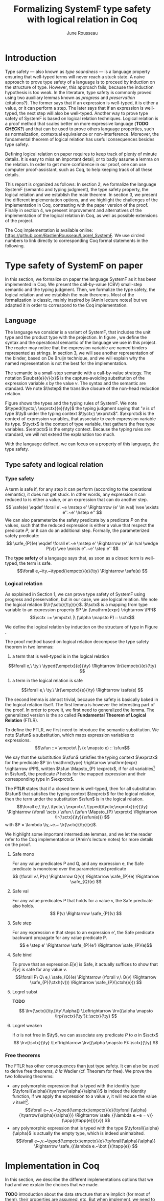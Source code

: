 #+title: Formalizing SystemF type safety with logical relation in Coq
#+AUTHOR: June Rousseau
#+OPTIONS: toc:nil
#+LATEX_COMPILER: lualatex
#+LATEX_HEADER: \usepackage{pftools}
#+LATEX_HEADER: \usepackage{circledsteps}
#+LATEX_HEADER: \newcommand{\link}[1]{\href{#1}{\cstep}}
#+LATEX_HEADER: \newcommand{\unit}{\text{unit}}
#+LATEX_HEADER: \newcommand{\unitt}{\text{tt}}

#+LATEX_HEADER: \newcommand{\lrp}[2]{\llbracket #2 \rrbracket_{#1}}
#+LATEX_HEADER: \newcommand{\lr}[3]{\llbracket #2 \rrbracket_{#1}(#3)}
#+LATEX_HEADER: \newcommand{\lrv}[2]{\lr{#1}{#2}{v}}
#+LATEX_HEADER: \newcommand{\typed}[3]{#1 \vdash #2 : #3}
#+LATEX_HEADER: \newcommand{\hstep}{\rightsquigarrow}
#+LATEX_HEADER: \newcommand{\step}{\rightarrow}
#+LATEX_HEADER: \newcommand{\mstep}{\step^{\ast}}
#+LATEX_HEADER: \usepackage{syntaxColor}
#+LATEX_HEADER: \input{macros}
\begin{abstract}
Milner wrote "Well-typed does not go wrong". Type safety is a language property
that ensure that if a program is well-typed, it is safe to execute, ie. it will
not be stuck.
Logical relations are a proof method that have been efficient to prove
language properties, such as type safety.
During the lecture in class, we have defined and used a logical relation as a
proof method in order to prove the type safety of SystemF.
Everything on paper, and we assumed some intermediate lemmas. Some data
structures and encoding remained implicit. If one wants to have full trust on a
proof, we want to explicit every minutes details and prove every lemma used.
Proof-assistant as Coq helps to track each of them and make sure that every
proof goal is proved.
The project consists on implementing the logical relation in Coq and prove the
type safety of SystemF using the logical relation.
\end{abstract}
#+TOC: headlines 2

* Introduction
Type safety --- also known as /type soundness/ --- is a language property
ensuring that well-typed terms will never reach a stuck state. A naive approach
to prove type safety of a language is to proceed by induction on the structure
of type. However, this approach fails, because the induction hypothesis is too
weak.
In the literature, type safety is commonly proved using two auxiliary lemmas
known as /progress/ and /preservation/ (citations?). The former says that if an
expression is well-typed, it is either a value, or it can perform a step. The
later says that if an expression is well-typed, the next step will also be
well-typed.
Another way to prove type safety of SystemF is based on logical relation techniques.
Logical relation is a proof method that scales better on more expressive
language (*TODO CHECK?*) and that can be used to prove others language
properties, such as normalization, contextual equivalence or non-interference.
Moreover, the fundamental theorem of logical relation has useful consequences
besides type safety.

Defining logical relation on paper requires to keep track of plenty of minute
details. It is easy to miss an important detail, or to badly assume a lemma on
the relation. In order to get more confidence in our proof, one can use computer
proof-assistant, such as Coq, to help keeping track of all these details.

This report is organized as follows:
In section 2, we formalize the language SystemF (semantic and typing judgment),
the type safety property, the logical relation and we establish the main
theorem. In section 3, we present the different implementation options, and we
highlight the challenges of the implementation in Coq, contrasting with the
paper version of the proof. Finally in section 4, we present
improvement and alternatives of the implementation of the logical relation in
Coq, as well as possible extensions of the project.

The Coq implementation is available online:
https://github.com/BastienRousseau/Logrel_SystemF.
We use circled numbers to link directly to corresponding Coq formal statements
in the following.

* Type safety of SystemF on paper
In this section, we formalize on paper the language SystemF as it has been
implemented in Coq. We present the call-by-value (CBV) small-step semantic and
the typing judgment. Then, we formalize the type safety, the logical relation
and we establish the main theorems.
Most of the formalization is classic, mainly inspired by [Amin lecture notes]
but we adapted it in order to correspond to the Coq implementation.

** Language
\input{figures/syntaxSF1}
The language we consider is a variant of SystemF, that includes
the unit type and the product type with the projection.
In figure \ref{fig:opsemSF1}, we define the syntax and the operational semantic
of the language we use in this project. The reader may notice that the
expression variable are named binders represented as strings. In section 3, we
will see another representation of the binder, based on De Bruijn technique, and
we will explain why the named representation is not the best for the
implementation.

The semantic is a small-step semantic with a call-by-value strategy.
The notation $\subst{e}{v}{x}$ is the capture-avoiding substitution of the expression
variable $x$ by the value $v$. The syntax and the semantic are standard.
We note $\hstep$ the transitive closure of the non-head reduction relation.

\input{figures/typingSF1}
Figure \ref{fig:typingSF1} shows the types and the typing rules of SystemF.
We note $\typed{\tyctx;\ \exprctx}{e}{\ty}$ the typing judgment saying that
"$e$ is of type $\ty$ under the typing context $\tyctx;\ \exprctx$".
$\exprctx$ is the context of expression variables, that associate to each
expression variable its type. $\tyctx$ is the context of type variable, that
gathers the free type variables. $\empctx$ is the empty context. Because the
typing rules are standard, we will not extend the explanation too much.

With the language defined, we can focus on a property of this language, the type
safety.

** Type safety and logical relation
*** Type safety
A term is safe if, for any step it can perform (according to the operational
semantic), it does not get stuck. In other words, any expression it can reduced to
is either a value, or an expression that can do another step.
\[
\safe(e) \eqdef
\forall e'.~e \mstep e' \Rightarrow (e' \in \val) \vee \exists e''.~e' \hstep e''
\]
We can also parameterize the safety predicate by a predicate $P$ on the values, such
that the reduced expression is either a value that respect the predicate
$P$, or it can do an additional step.
Formally, the parameterized safety predicate:
\[
\safe_{P}(e) \eqdef
\forall e'.~e \mstep e' \Rightarrow (e' \in \val \wedge P(v)) \vee \exists e''.~e' \step e''
\]

The *type safety* of a language says that, as soon as a closed term is
well-typed, the term is safe.
\[\forall e,~\ty.~\typed{\empctx}{e}{\ty} \Rightarrow \safe(e) \]

*** Logical relation
As explained in Section 1, we can prove type safety of SystemF using progress
and preservation, but in our case, we use logical relation.
We note the logical relation $\lr{\sctx}{\ty}{v}$. $\sctx$ is a mapping from
type variable to an expression property $P \in (\mathrm{expr} \rightarrow \PP)$
\[\sctx ::= \empctx\ |\ (\alpha \mapsto P) :: \sctx\]

We define the logical relation by induction on the structure of type in Figure \ref{fig:logrelSF}.
\input{figures/logicalrelationSF}

The proof method based on logical relation decompose the type safety theorem in
two lemmas:
1. a term that is well-typed is in the logical relation
\[\forall e,\ \ty.\ \typed{\empctx}{e}{\ty} \Rightarrow \lr{\empctx}{e}{\ty} \]
2. a term in the logical relation is safe
\[\forall e,\ \ty.\ \lr{\empctx}{e}{\ty} \Rightarrow \safe(e) \]

The second lemma is almost trivial, because the safety is basically baked in the
logical relation itself.
The first lemma is however the interesting part of the proof. In order to prove
it, we first need to generalized the lemma.
The generalized version is the so called *Fundamental Theorem of Logical
Relation* (FTLR).

To define the FTLR, we first need to introduce the semantic substitution.
We note $\sfun$ a substitution, which maps expression variables to
expressions.
\[\sfun ::= \empctx\ |\ (x \mapsto e) :: \sfun\]

We say that the substitution $\sfun$ satisfies the typing context $\exprctx$ for
the predicate $P \in \mathrm{type} \rightarrow \mathrm{expr} \rightarrow \PP$, written $\sfun
\Mapsto_{P} \exprctx$, if for all
variables\footnote{We assume that the domain of $\sfun$ and $\exprctx$ are equals.}
in $\sfun$, the predicate $P$ holds for the mapped expression and their
corresponding type in $\exprctx$.

The *FTLR* states that if a closed term is well-typed, then for all substitution
$\sfun$ that satisfies the typing context $\exprctx$ for the logical relation, then the
term under the substitution $\sfun$ is in the logical relation.
\[\forall e,\ \ty,\ \tyctx,\ \exprctx.\ \typed{\tyctx;\exprctx}{e}{\ty} \Rightarrow
(\forall \sctx,\ \sfun.\ (\sfun \Mapsto_{P} \exprctx) \Rightarrow \lr{\sctx}{\ty}{\sfun(e)}) \]
with $P = \lambda \ty,~e.~ \lr{\sctx}{\ty}{e}$.

We highlight some important intermediate lemmas, and we let the reader refer to
the Coq implementation or (Amin's lecture notes) for more details on the proof.

**** Safe mono
For any value predicates P and Q, and any expression e, the Safe predicate is
monotone over the parameterized predicate
\[ (\forall v.\ P(v) \Rightarrow Q(v)) \Rightarrow \safe_{P}(e) \Rightarrow \safe_{Q}(e) \]
**** Safe val
For any value predicates P that holds for a value v, the Safe predicate also
holds.
\[ P(v) \Rightarrow \safe_{P}(v) \]
**** Safe step
For any expression e that steps to an expression e', the Safe predicate backward
propagate for any value predicate P.
\[ e \step e' \Rightarrow \safe_{P}(e') \Rightarrow \safe_{P}(e)\]
**** Safe bind
To prove that an expression $E[e]$ is Safe, it actually suffices to show that
$E[v]$ is safe for any value v.
\[\forall P\ Q\ e,\ \safe_{Q}(e) \Rightarrow
(\forall v,\ Q(v) \Rightarrow \safe_{P}(\ctxh{v})) \Rightarrow
\safe_{P}(\ctxh{e})) \]
**** Logrel subst
*TODO*

\[ \lrv{\sctx}{\ty.[\ty'/\alpha]} \Leftrightarrow \lrv{(\alpha \mapsto \lrp{\sctx}{\ty'})::\sctx}{\ty} \]

**** Logrel weaken
If $\alpha$ is not free in $\ty$, we can associate any predicate $P$ to $\alpha$ in $\sctx$
\[ \lrv{\sctx}{\ty} \Leftrightarrow \lrv{(\alpha \mapsto P)::\sctx}{\ty} \]

*** Free theorems
The FTLR has other consequences than just type safety. It can also be used to
derive free theorems, /à la/ Wadler (cf. Theorem for free).
We prove the two following theorems:
- any polymorphic expression that is typed with the identity type
  $\tyforall{\alpha}{\tyarrow{\alpha}{\alpha}}$
  is indeed the identity function, \ie if we apply the expression to a value
  $v$, it will reduce the value $v$ itself\footnote{If it terminates}.
  \[\forall e~,v.~\typed{\empctx;\empctx}{e}{\tyforall{\alpha}{\tyarrow{\alpha}{\alpha}}}
  \Rightarrow \safe_{(\lambda e.~e = v)}(\app{(\tapp{e})}{v})
  \]
- any polymorphic expression that is typed with the type $\tyforall{\alpha}{\alpha}$ is actually
  the empty type, which is indeed uninhabited.
  \[\forall e~,v.~\typed{\empctx;\empctx}{e}{\tyforall{\alpha}{\alpha}}
  \Rightarrow \safe_{(\lambda e.~\bot )}(\tapp{e})
  \]

* Implementation in Coq
In this section, we describe the different implementations options that we had
and we explain the choices that we made.

*TODO* introduction about the data structure that are implicit (for most of
them), their properties are assumed, etc. But when implement, we need to
concrete data structure and concrete lemmas about them etc.

** SystemF (evaluation context)
The operational semantic of SystemF follows a call-by-value evaluation strategy,
small step semantic.
We had in mind two possible solutions to implement SystemF CBV.
1. A semantic that explicit every single rule: for each expression, we define a
   rule that describes its reduction.
2. A semantic in two steps: a head reduction relation, which expresses how to
   reduce the relation when the redex is in head position; and a non-head
   reduction relation, when the redex is not is the head position. The
   evaluation context determine where the redex is in the term.

The two semantics are equivalent (cf. proof), and both implementations have
their own pros and cons.
The main characteristic that will be help to do the choice is the
the /safe-bind/ lemma :
\[\forall P\ Q\ e,\ \safe_{Q}(e) \Rightarrow
(\forall v,\ Q\ v \Rightarrow \safe_{P}(\ctxh{v})) \Rightarrow
\safe_{P}(\ctxh{v})) \]

On the one hand, the structural induction is easier when the semantic describes
every single rules (1), but we have to prove an equivalent version of the
/safe-bind/ lemma on the fly for each induction case in the fundamental theorem.
On the other hand, the evaluation context semantic (2) is convenient to define
the /safe-bind/ lemma, but the induction cases are more tedious to use. Indeed,
small-step semantic with evaluation context has two reduction relations: in
particular, the non-head reduction relation requires us to destruct the context.

*TODO* we want to stick to the lecture note as much as possible. Better for
improvement cf next section.
In the end, we used the second semantic to focus on the implementation of the
logical relation, as well as the intermediate lemmas.

** Binders (autosubst)

Our first attempt to represent the binding was to implement them using strings.
The advantage of representing the binder using strings is that it makes the
proof --- especially on paper --- more readable.
However, this representation tends to induces some issues because the terms are
equals "up-to renaming of bound variable", and the substitution has to be
capture avoiding.
Moreover, we need to define the parallel (or simultaneous) substitution at some
point, and use this definition to do Coq proof, which is a pain to work with
when defined using strings.

Because the binder representation using string is not satisfactory when
implementing the language in Coq, we had to explore other binding
representations. The question of the implementation of binders is a well-known
issue when implementing a language (cf. TAPL). A solution is the DeBruijn
representation of the binders. It is a canonical, unique and nameless
representation of the binder, in which a variable points directly to its binder:
the named variables are replaced by a natural number that express the distance
to its binder. More precisely, the DeBruijn index k points to the k-th enclosing
\lambda.

In a more formal way, an expression can be a variable $k \in \NN$. A variable k is
free when it ranges outside of the enclosing \lambda.
The notation $\subst{e}{v}{}$ is the substitution of the /first/ free variable: it
replaces the free variable 0, and rename all the other variable consequently.
For instance, in the expression $\subst{\pair{0}{1}}{\tt}{} = \pair{\tt}{0}$,
the first free variable is 0, thus it replaces 0 by the expression $\tt$.
Moreover, the next free variable 1 is then renamed to 0. In the expression
$\subst{1}{\tt}{} = 0$, the first free variable should be 0 (even if it does not
appears in the expression), thus the substitution only perform the renaming.
Finally, when there is lambda abstraction like in the expression,
$\subst{(\lam{}{\pair{0}{\pair{1}{2}}})}{\tt}{} =
(\lam{}{\pair{0}{\pair{\tt}{1}}})$, the substitution replaces the first free
variable under the lambda abstraction and the renaming as well.
*TODO should i write the formal definition of substitution ?*.
In a similar way than the variable of the language, the type variable $\alpha \in \NN$
use the DeBruijn representation.

\input{figures/syntaxDB}
Figure \ref{fig:opsemDB} shows the modifications on the syntax. As type variable
are also represented using the De Bruijn indices, the free variable are the $\alpha$
that range outside the $\forall$. Thus, there is no need to maintain the type variable
context $\tyctx$. Moreover, the expression variable context becomes a sequence of
type, such that the k-th element of the sequence $\exprctx$ is the type of the
free expression variable represented by $k$.

The main modification is in the rule \ruleref{T-TAbs-DeBruijn}
Indeed, in the rule \ruleref{T-Abs} with named binders, the binder of the type
variable $\alpha$ is added in the context, and makes sure that $\alpha$ does not appear
freely in the context $\exprctx$. If necessary, $\alpha$ can be renamed to a fresh type
variable.
Using De Bruijn representation, the new binder is represented by the type
variable 0. All the type variables in the context $\exprctx$ have to be renamed: it
both ensures that the type points to the right binder and the freshness of the
new binder. The renaming consists on incrementating of the (free?) variable
by 1, because they are now under one $\forall$.

The De Bruijn technique has been widely used to represent binders. /autosubst/
is a Coq library that helps to implement and automatize the DeBruijn
representation, and automatically derive and prove some basic lemma about the
(parallel substitution). Moreover, it provides useful tactics to reason with
the substitution operation.

Our implementation uses /autosubst/ to represent the binders and leverage the
automation to simplify the proofs, in particular for the substitution lemma and
the weakening lemma.

\input{figures/logrelDB}
Figure \ref{fig:logrelDB} highlights the modifications of the logical relation
according to the De Bruijn representation of the binders. In particular, we
notice that the mapping $\sctx$ is a sequence of expression properties instead of a
mapping of type variables. Indeed, as we have already done with the context
$\Gamma$, the k-th element of $\sctx$ is the property mapped to the type variable $k$.

*TODO* Example of lemma that was hard to prove with named binders, but easier
with autosubst ?

** Substitution lemmas
One of the main property of the logical relation is the following /substitution
lemma/.
We recall the substitution lemma below, with the De Bruijn representation of the binders
\[
\forall \sctx,\ \ty,\ \ty',\ v.\
\lrv{\sctx}{\subst{\ty}{\ty'}{}}
\Leftrightarrow
\lrv{(\lrp{\sctx}{\ty'}::\sctx)}{\ty}
\]
It states that a value $v$ is in the logical relation for the type
$\ty.[\ty'/]$ if and only if we can associate its own logical relation to the
corresponding free type variable in the interpretation mapping.
However, while the string representation of the binder allows to
proceed by straightforward induction on $\ty$ (?), we cannot proceed directly
by induction with our representation based on the DeBruijn indices. The
induction hypothesis is actually not strong enough. Indeed, the polymorphic type
case does not work.

Let the induction hypothesis be
\[
\forall \sctx,\ \ty,\ \ty',\ v.\
\lrv{\sctx}{\subst{\ty}{\ty'}{}}
\Leftrightarrow
\lrv{(\lrp{\sctx}{\ty'}::\sctx)}{\ty}
\]
The proof obligation for the polymorphic case is
\[
\lrv{\sctx}{\subst{(\tyforall{}{\ty})}{\ty'}{}}
\Leftrightarrow
\lrv{(\lrp{\sctx}{\ty'}::\sctx)}{\tyforall{}{\ty})}
\]
If we unfold the definition of the logical relation,
the proof obligation roughly ends up to look like
\[
\lrv{P::\sctx}{\subst{\ty}{\ty'}{}}
\Leftrightarrow
\lrv{P::(\lrp{\sctx}{\ty'}::\sctx)}{\ty}
\]
where an additional predicate $P$ is the head of the mapping $\sctx$.
While we would like to use the IH, it is not possible because the head of the
mapping has to be the property of the substituted type variable $\ty'$.

The solution is then to generalized the substitution lemma, such that the
predicate that maps the substituted type variable $\ty'$ to the logical relation
may be anywhere in the new mapping. From a higher level, it means that had
already gone through a certain number of type abstraction.


\[
\forall \sctx_{1},\ \sctx_{2},\ \ty',\ v.\
\lrv{ \sctx_{1}++\sctx_{2}}{\subst{\ty}{\mathrm{upn}\ (\mathrm{len }\ \sctx_{1})\ \ty'}{}}
\Leftrightarrow
\lrv{ \sctx_{1}++( \lrp{\sctx_{2}}{\ty'} ::\sctx_{2})}{\ty}
\]
where $\subst{\ty}{\mathrm{upn}\ (\mathrm{len }\ \sctx_{1})\ \ty'}{}$
substitutes $\ty'$ in the type $\ty$ by renaming the variables after
$(\mathrm{len }\ \sctx_{1})$.
It suffices to instantiate the generalized theorem with $\sctx_{1} = \empctx$
to get the substitution lemma.

With a similar argument, the weakening lemma also need a generalization to be proved.

* Possible improvement / Future work
In this section, we discuss about different way in which the project could be
improved. Firstly, we propose an amelioration to make the implementation more
general (?) and modular. Then, we propose some extension of the project.
Finally, we propose an alternative way to implement a logical relation for type
safety in Coq, which could lead to a convenient way to extend the language with
non-trivial features.

** Language independent lemmas
The main interest of the project was to implement type safety of SystemF in Coq,
using logical relation. In Section 2.2, we defined the Safe (parameterized)
predicate and few intermediate lemmas about this predicate. The attentive reader
may have notice that the Safe predicate does not really depends on the language,
on the contrary to the logical relation.

We propose to make the implementation more generic and modular, such that we can
define the Safe predicate independently to the language. In a Coq
implementation, this result in the definition of a class that express what is a
valid language. A generic language is a tuple of:
- the type of expression of the language $\mr{Expr}$
- a function $\mr{is\_value}: \mr{Expr} \rightarrow \PP$ that express which expressions are the
  values of the language
- a function $\mr{head\_step}: \mr{\mr{Expr}} \rightarrow \mr{Expr} \rightarrow \PP$ that express
  the head reduction relation
- a function $\mr{is\_ectx}: (\mr{Expr} \rightarrow \mr{Expr}) \rightarrow \PP$ that express how to
  determine the evaluation context when the redex is not in head position

The future work is to determine which properties (expressed in terms of the
generic) are necessary to make the language a /valid/ language.
By valid language, we mean a language that allows one to derive the properties
over the Safe predicate, \ie safe-mono, safe-val, safe-bind and safe-step.

This improvement brings more modularity in the implementation. One can indeed
define its own language, prove that the language is a valid language and the
typeclass derives automatically the Safe predicates for free.
Of course, our variant of SystemF would be an instance of such valid language.
But we could easily extend the project with type safety of another language,
such as Simply Typed Lambda Calculus (STLC) without proving the properties of
Safe again.

** Other language properties
As mentioned earlier, logical relation is a proof technique that can be used to
prove language properties. The properties we focused on in this project is type
safety. We propose two others properties to extend the project.
*** Normalization
A term normalizes if it reduces to a value. Formally,
\[\norm(e) \eqdef \exists v \in \val.~e \step^{*} v\]
and the parameterized version
\[\norm_{P}(e) \eqdef \exists v \in \val.~e \step^{*} v \wedge P(v)\]

We can derive the lemmas equivalent to Safe-val, Safe-mono, Safe-bind and
Safe-step for the Norm predicate. This extension could leverage the modularity
of the previous proposition.

*** Contextual equivalence
Contextual equivalence, or observational equivalence, is a language property
saying that, if two program are contextually equivalent, there does not exist
any context able to differentiate the them. It is also a way to derive free
theorems.

Formally, the contextual equivalence is defined as follows:
\[
\typed{\tyctx';\exprctx'}{e_{1} \approx^{\mathrm{ctx}} e_{2} }{\ty'}
\eqdef
 \forall \ctx\ :\ (\tyctx;\exprctx \vdash \ty) \Rightarrow (\empctx;\empctx \vdash \tyunit).\
 (\ctxh{e_{1}} \Downarrow v \Leftrightarrow \ctxh{e_{2}} \Downarrow v)
\]
where $e \Downarrow v \eqdef e \mstep v$ and 
\begin{mathpar}
\inferH
{Ctx-Typing}
{\typed{\tyctx;\exprctx}{e}{\ty}
\\
\typed{\tyctx';\exprctx'}{\ctxh{e}}{\ty'}
}
{ \ctx~:~(\tyctx;\exprctx \vdash \ty) \Rightarrow (\tyctx';\exprctx' \vdash \ty')}
\end{mathpar}

It states that two expressions $e_{1}$ and $e_{2}$ of type $\ty$ are contextually
equivalent if and only if
for any context that has a hole of type $\ty$, and produces a closed expression of
type $\tyunit$ (see \ruleref{Ctx-Typing}), filling the hole with $e_{1}$ or $e_{2}$
will both reduces to the same value $v$ (which actually has to be $\tt$).

** Logical relation using Iris
Iris is a higher-order separation logic framework, implemented and verified in
Coq. Iris as been shown to be an efficient framework to implement logical
relation. In particular, an alternative way to implement the logical relation
and prove type soundness of SystemF could have been to use the Iris framework.

An extension of SystemF is to add recursive types. However, literature has shown
that adding recursive types is a feature that lead to a non-trivial extension of
the logical relation: indeed, we have defined the logical relation inductively
on the structure of type, but unfolding a recursive type does not guarantee the
resulting type to be smaller than the folded one. Thus, it is impossible to
simply extend the logical relation defined in this project.
Similarly, another extension of the language is to add pointer, which leads to a
similar issue (we can encode the recursion through the heap, thanks to the
Landin's knot technique).

However, Iris is a step-indexed logic. It provides the logical tools to easily
manage the recursive types. Moreover, because Iris is a logic of resources, it
allows to define the resources of heap and easily implement the pointers.

** Logical relation as an interpretation of types :noexport:
Another way to understand the logical relation is to see the logical relation as
an interpretation of types. Indeed, the logical relation for the type $\ty$
can be actually seen as the set of expression that behaves as the type $\ty$.
In his notes about logical relation, Jon Sterling points out that some work can
be performed in order to make transform the logical relation as an
interpretation of terms, which is compositionnal.
We think that it could be another way to improve the project: explore this option.
\input{figures/logrelComp}

* Conclusion
Logical relation are a proof techniques that have been widely studied in the
past few years (decades?), and that have shown to be very useful to prove
programming language properties. While doing proof on paper is... and is prompt
to do mistake, proof assistant such as Coq tend to give some higher guarantee.
Indeed, Coq carefully manages every single details and ensures that every single
lemma are proved. On the other hand, it requires to carefully choose the
representation and to make some implementation choices in order to ease the
proofs.
